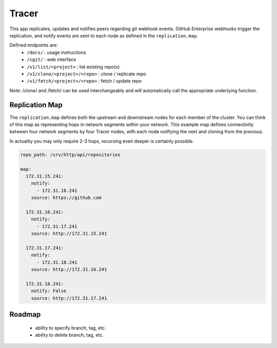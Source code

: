 Tracer
======

This app replicates, updates and notifies peers regarding git webhook events.
GitHub Enterprise webhooks trigger the replication, and notify events are sent
to each node as defined in the ``replication.map``.

Defined endpoints are:
 * ``/docs/`` : usage instructions
 * ``/cgit/`` : web interface
 * ``/v1/list/<project>`` : list existing repo(s)
 * ``/v1/clone/<project>/<repo>`` : clone / replicate repo
 * ``/v1/fetch/<project>/<repo>`` : fetch / update repo

Note: /clone/ and /fetch/ can be used interchangeably and will automatically
call the appropriate underlying function.

Replication Map
---------------

The ``replication.map`` defines both the upstream and downstream nodes for each
member of the cluster. You can think of this map as representing hops in
network segments within your network. This example map defines connectivity
between four network segments by four Tracer nodes, with each node notifying
the next and cloning from the previous.

In actuality you may only require 2-3 hops, recursing even deeper is certainly
possible.

.. code-block:: yaml

    repo_path: /srv/http/api/repositories

    map:
      172.31.15.241:
        notify:
          - 172.31.16.241
        source: https://github.com

      172.31.16.241:
        notify:
          - 172.31.17.241
        source: http://172.31.15.241

      172.31.17.241:
        notify:
          - 172.31.18.241
        source: http://172.31.16.241

      172.31.18.241:
        notify: False
        source: http://172.31.17.241

Roadmap
-------

 * ability to specify branch, tag, etc.
 * ability to delete branch, tag, etc.
